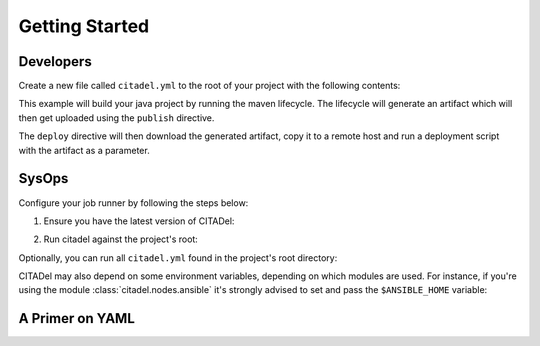 Getting Started
===============

Developers
++++++++++

Create a new file called ``citadel.yml`` to the root of your project with the
following contents:

.. code-block:: yaml
    :linenos:


    platform: rhel6
    language: java1.7
    build:
      maven:
        lifecycle: clean install
    publish:
      maven:
      file: target/artifact.jar
      groupId: com.mycompany.myproject
      artifactId: service
      packaging: jar
    deploy:
      script:
        - wget http://artifactory/com/mycompany/myproject/service/LATEST/service-LATEST.jar
        - scp service-LATEST.jar user@remotehost:/aplicaciones/to_deploy/
        - /applications/scripts/deploy.sh artifact.jar

This example will build your java project by running the maven lifecycle. The
lifecycle will generate an artifact which will then get uploaded using the
``publish`` directive.

The ``deploy`` directive will then download the generated artifact, copy it
to a remote host and run a deployment script with the artifact as a parameter.

SysOps
++++++

Configure your job runner by following the steps below:

1. Ensure you have the latest version of CITADel:

.. code-block:: bash
    :linenos:

    git clone https://github.com/grilo/citadel.git

2. Run citadel against the project's root:

.. code-block:: bash
    :linenos:

    cd some_project
    python citadel/citadel-generate > build.sh
    bash build.sh

Optionally, you can run all ``citadel.yml`` found in the project's root
directory:

.. code-block:: bash
    :linenos:

    find . -type f -name "citadel.yml" -exec python citadel/citadel-generate -f {} | bash \;

CITADel may also depend on some environment variables, depending on which
modules are used. For instance, if you're using the module
:class:`citadel.nodes.ansible` it's strongly advised to set and pass the
``$ANSIBLE_HOME`` variable:

.. code-block:: bash
    :linenos:

    cd some_project
    python citadel/citadel-generate -e "ANSIBLE_HOME=/scm/git/ansible" > build.sh
    bash build.sh


A Primer on YAML
++++++++++++++++
